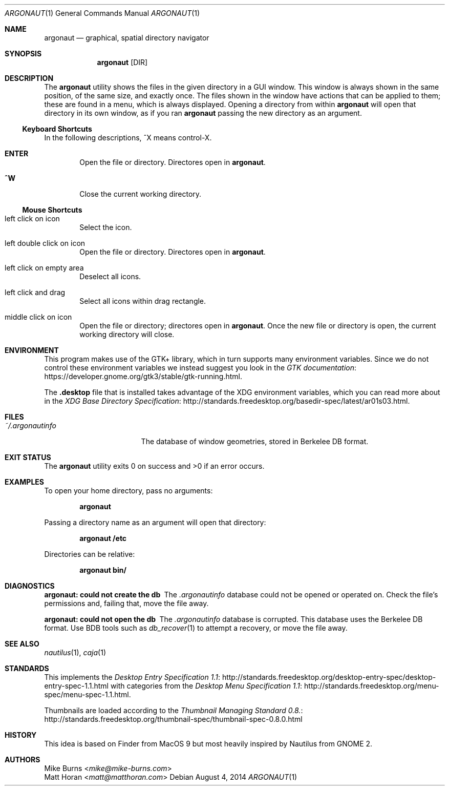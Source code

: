 .Dd August 4, 2014
.Dt ARGONAUT 1
.Os
.Sh NAME
.Nm argonaut
.Nd graphical, spatial directory navigator
.Sh SYNOPSIS
.Nm argonaut
.Op DIR
.Sh DESCRIPTION
The
.Nm
utility shows the files in the given directory in a GUI window.
This window is always shown in the same position, of the same size, and exactly
once.
The files shown in the window have actions that can be applied to them; these
are found in a menu, which is always displayed.
Opening a directory from within
.Nm
will open that directory in its own window, as if you ran
.Nm
passing the new directory as an argument.
.Ss Keyboard Shortcuts
In the following descriptions, ^X means control-X.
.Bl -tag -width XXXX
.It Ic ENTER
Open the file or directory.
Directores open in
.Nm argonaut .
.It Ic ^W
Close the current working directory.
.El
.
.Ss Mouse Shortcuts
.Bl -tag -width XXXX
.It left click on icon
Select the icon.
.It left double click on icon
Open the file or directory.
Directores open in
.Nm argonaut .
.It left click on empty area
Deselect all icons.
.It left click and drag
Select all icons within drag rectangle.
.It middle click on icon
Open the file or directory; directores open in
.Nm argonaut .
Once the new file or directory is open, the current working directory will
close.
.El
.
.Sh ENVIRONMENT
.
This program makes use of the GTK+ library, which in turn supports many
environment variables.  Since we do not control these environment variables we
instead suggest you look in the
.Lk https://developer.gnome.org/gtk3/stable/gtk-running.html GTK documentation .
.
.Pp
The
.Li .desktop
file that is installed takes advantage of the XDG environment variables, which
you can read more about in the
.Lk http://standards.freedesktop.org/basedir-spec/latest/ar01s03.html XDG Base Directory Specification .
.
.Sh FILES
.
.Bl -tag -width "~/.argonautinfo" -compact
.It Pa ~/.argonautinfo
The database of window geometries, stored in Berkelee DB format.
.El
.
.Sh EXIT STATUS
The
.Nm
utility exits 0 on success and >0 if an error occurs.
.Sh EXAMPLES
.
To open your home directory, pass no arguments:
.Pp
.Dl argonaut
.Pp
Passing a directory name as an argument will open that directory:
.Pp
.Dl argonaut /etc
.Pp
Directories can be relative:
.Pp
.Dl argonaut bin/
.
.Sh DIAGNOSTICS
.Bl -diag
.It argonaut: could not create the db
The
.Pa .argonautinfo
database could not be opened or operated on.
Check the file's permissions and, failing that, move the file away.
.It argonaut: could not open the db
The
.Pa .argonautinfo
database is corrupted.
This database uses the Berkelee DB format.
Use BDB tools such as
.Xr db_recover 1
to attempt a recovery, or move the file away.
.El
.Sh SEE ALSO
.Xr nautilus 1 ,
.Xr caja 1
.Sh STANDARDS
This implements the
.Lk http://standards.freedesktop.org/desktop-entry-spec/desktop-entry-spec-1.1.html Desktop Entry Specification 1.1
with categories from the
.Lk http://standards.freedesktop.org/menu-spec/menu-spec-1.1.html Desktop Menu Specification 1.1 .
.Pp
Thumbnails are loaded according to the
.Lk http://standards.freedesktop.org/thumbnail-spec/thumbnail-spec-0.8.0.html Thumbnail Managing Standard 0.8.
.\" http://standards.freedesktop.org/startup-notification-spec/
.\" http://standards.freedesktop.org/shared-mime-info-spec/
.\" http://standards.freedesktop.org/mime-apps-spec/
.\" http://standards.freedesktop.org/icon-theme-spec/
.\" http://standards.freedesktop.org/icon-naming-spec/
.\" http://standards.freedesktop.org/basedir-spec/ ?
.\" http://standards.freedesktop.org/autostart-spec/
.Sh HISTORY
.
This idea is based on Finder from MacOS 9 but most heavily inspired by Nautilus
from GNOME 2.
.
.Sh AUTHORS
.An -split
.An "Mike Burns" Aq Mt mike@mike-burns.com
.An "Matt Horan" Aq Mt matt@matthoran.com
.\" .Sh CAVEATS
.\" .Sh BUGS
